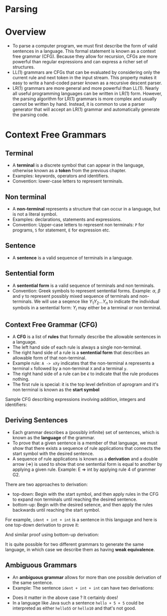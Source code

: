 * Parsing

* Overview

- To parse a computer program, we must first describe the form of
  valid sentences in a language. This formal statement is known as a
  context free grammar (CFG). Because they allow for recursion, CFGs
  are more powerful than regular expressions and can express a richer
  set of structures.
- LL(1) grammars are CFGs that can be evaluated by considering only
  the current rule and next token in the input stream. This property
  makes it easy to write a hand-coded parser known as a recursive
  descent parser.
- LR(1) grammars are more general and more powerful than LL(1). Nearly
  all useful programming languages can be written in LR(1)
  form. However, the parsing algorithm for LR(1) grammars is more
  complex and usually cannot be written by hand. Instead, it is common
  to use a parser generator that will accept an LR(1) grammar and
  automatically generate the parsing code.

* Context Free Grammars

** Terminal

- A *terminal* is a discrete symbol that can appear in the language,
  otherwise known as a *token* from the previous chapter.
- Examples: keywords, operators and identifiers.
- Convention: lower-case letters to represent terminals.

** Non terminal

- A *non-terminal* represents a structure that can occur in a language,
  but is not a literal symbol.
- Examples: declarations, statements and expressions.
- Convention: Upper-case letters to represent non terminals: ~P~ for
  programs, ~S~ for statement, ~E~ for expression etc.

** Sentence

- A *sentence* is a valid sequence of terminals in a language.

** Sentential form

- A *sentential form* is a valid sequence of terminals and non terminals.
- Convention: Greek symbols to represent sentential forms. Example:
  $\alpha$, $\beta$ and $\gamma$ to represent possibly mixed sequence
  of terminals and non-terminals. We will use a seqence like
  $Y_1Y_2...Y_n$ to indicate the individual symbols in a sentential
  form: $Y_i$ may either be a terminal or non terminal.

** Context Free Grammar (CFG)

- A *CFG* is a list of *rules* that formally describe the allowable
  sentences in a language.
- The left hand side of each rule is always a single non-terminal.
- The right hand side of a rule is a *sentential form* that describes
  an allowable form of that non-terminal.
- Example rule: ~A -> xXy~ indicates that the non-terminal ~A~
  represents a terminal ~x~ followed by a non-terminal ~X~ and a
  terminal ~y~.
- The right hand side of a rule can be $\epsilon$ to indicate that the
  rule produces nothing.
- The first rule is special: it is the top level definition of
  aprogram and it's non terminal is known as the *start symbol*

Sample CFG describing expressions involving addition, integers and
identifiers:

[[./images/c4_g2.png][./images/c4_g2.png]]

** Deriving Sentences

- Each grammar describes a (possibly infinite) set of sentences, which
  is known as the *language* of the grammar.
- To prove that a given sentence is a member of that language, we must
  show that there exists a sequence of rule applications that connects
  the start symbol with the desired sentence.
- A sequence of rule applications is known as a *derivation* and a
  double arrow ($\Rightarrow$) is used to show that one sentential
  form is equal to another by applying a given rule. Example: E
  $\Rightarrow$ int by applying rule 4 of grammer G2.

There are two approaches to derivation:

- top-down: Begin with the start symbol, and then apply rules in the
  CFG to expand non terminals until reaching the desired sentence.
- bottom-up: Begin with the desired setence, and then apply the rules
  backwards until reaching the start symbol.

For example, ~ident + int + int~ is a sentence in this language and
here is one top-down derivation to prove it:

[[./images/c4_g2_top_down.png][./images/c4_g2_top_down.png]]

And similar proof using bottom-up derivation:

[[./images/c4_g2_bottom_up.png]]

It is quite possible for two different grammars to generate the same
language, in which case we describe them as having *weak equivalence*.

** Ambiguous Grammars

- An *ambiguous grammar* allows for more than one possible derivation of
  the same sentence.
- Example: The sentence ~ident + int + int~ can have two derivations:

[[./images/c4_ambigous_grammar.png]]

- Does it matter in the above case ? It certainly does!
- In a language like Java such a sentence ~hello + 5 + 5~ could be
  interpreted as either ~hello55~ or ~hello10~ and that's not good.

